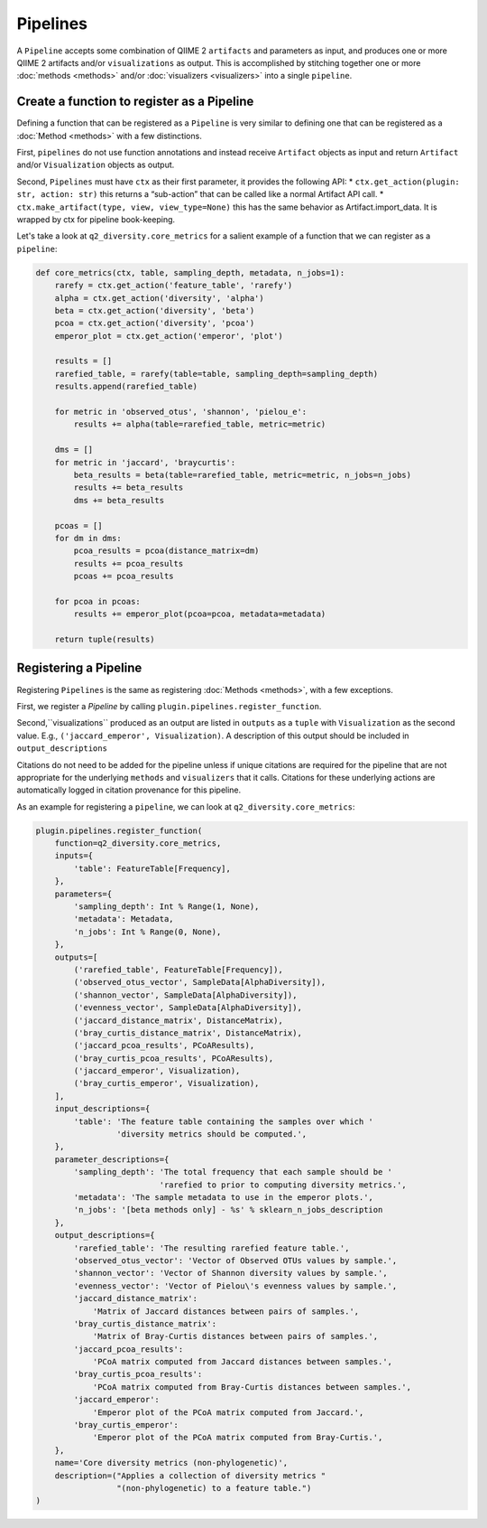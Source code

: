 Pipelines
=========
A ``Pipeline`` accepts some combination of QIIME 2 ``artifacts`` and parameters as input, and produces one or more QIIME 2 artifacts and/or ``visualizations`` as output. This is accomplished by stitching together one or more :doc:`methods <methods>` and/or :doc:`visualizers <visualizers>` into a single ``pipeline``.

Create a function to register as a Pipeline
-------------------------------------------
Defining a function that can be registered as a ``Pipeline`` is very similar to defining one that can be registered as a :doc:`Method <methods>` with a few distinctions.

First, ``pipelines`` do not use function annotations and instead receive ``Artifact`` objects as input and return ``Artifact`` and/or ``Visualization`` objects as output.

Second, ``Pipelines`` must have ``ctx`` as their first parameter, it provides the following API:
* ``ctx.get_action(plugin: str, action: str)`` this returns a “sub-action” that can be called like a normal Artifact API call.
* ``ctx.make_artifact(type, view, view_type=None)`` this has the same behavior as Artifact.import_data. It is wrapped by ctx for pipeline book-keeping.

Let's take a look at ``q2_diversity.core_metrics`` for a salient example of a function that we can register as a ``pipeline``:

.. code-block:: python

   def core_metrics(ctx, table, sampling_depth, metadata, n_jobs=1):
       rarefy = ctx.get_action('feature_table', 'rarefy')
       alpha = ctx.get_action('diversity', 'alpha')
       beta = ctx.get_action('diversity', 'beta')
       pcoa = ctx.get_action('diversity', 'pcoa')
       emperor_plot = ctx.get_action('emperor', 'plot')
   
       results = []
       rarefied_table, = rarefy(table=table, sampling_depth=sampling_depth)
       results.append(rarefied_table)
   
       for metric in 'observed_otus', 'shannon', 'pielou_e':
           results += alpha(table=rarefied_table, metric=metric)
   
       dms = []
       for metric in 'jaccard', 'braycurtis':
           beta_results = beta(table=rarefied_table, metric=metric, n_jobs=n_jobs)
           results += beta_results
           dms += beta_results
   
       pcoas = []
       for dm in dms:
           pcoa_results = pcoa(distance_matrix=dm)
           results += pcoa_results
           pcoas += pcoa_results
   
       for pcoa in pcoas:
           results += emperor_plot(pcoa=pcoa, metadata=metadata)
   
       return tuple(results)


Registering a Pipeline
----------------------
Registering ``Pipelines`` is the same as registering :doc:`Methods <methods>`, with a few exceptions.

First, we register a `Pipeline` by calling ``plugin.pipelines.register_function``.

Second,``visualizations`` produced as an output are listed in ``outputs`` as a ``tuple`` with ``Visualization`` as the second value. E.g., ``('jaccard_emperor', Visualization)``. A description of this output should be included in ``output_descriptions``

Citations do not need to be added for the pipeline unless if unique citations are required for the pipeline that are not appropriate for the underlying ``methods`` and ``visualizers`` that it calls. Citations for these underlying actions are automatically logged in citation provenance for this pipeline.

As an example for registering a ``pipeline``, we can look at ``q2_diversity.core_metrics``:

.. code-block:: python

   plugin.pipelines.register_function(
       function=q2_diversity.core_metrics,
       inputs={
           'table': FeatureTable[Frequency],
       },
       parameters={
           'sampling_depth': Int % Range(1, None),
           'metadata': Metadata,
           'n_jobs': Int % Range(0, None),
       },
       outputs=[
           ('rarefied_table', FeatureTable[Frequency]),
           ('observed_otus_vector', SampleData[AlphaDiversity]),
           ('shannon_vector', SampleData[AlphaDiversity]),
           ('evenness_vector', SampleData[AlphaDiversity]),
           ('jaccard_distance_matrix', DistanceMatrix),
           ('bray_curtis_distance_matrix', DistanceMatrix),
           ('jaccard_pcoa_results', PCoAResults),
           ('bray_curtis_pcoa_results', PCoAResults),
           ('jaccard_emperor', Visualization),
           ('bray_curtis_emperor', Visualization),
       ],
       input_descriptions={
           'table': 'The feature table containing the samples over which '
                    'diversity metrics should be computed.',
       },
       parameter_descriptions={
           'sampling_depth': 'The total frequency that each sample should be '
                             'rarefied to prior to computing diversity metrics.',
           'metadata': 'The sample metadata to use in the emperor plots.',
           'n_jobs': '[beta methods only] - %s' % sklearn_n_jobs_description
       },
       output_descriptions={
           'rarefied_table': 'The resulting rarefied feature table.',
           'observed_otus_vector': 'Vector of Observed OTUs values by sample.',
           'shannon_vector': 'Vector of Shannon diversity values by sample.',
           'evenness_vector': 'Vector of Pielou\'s evenness values by sample.',
           'jaccard_distance_matrix':
               'Matrix of Jaccard distances between pairs of samples.',
           'bray_curtis_distance_matrix':
               'Matrix of Bray-Curtis distances between pairs of samples.',
           'jaccard_pcoa_results':
               'PCoA matrix computed from Jaccard distances between samples.',
           'bray_curtis_pcoa_results':
               'PCoA matrix computed from Bray-Curtis distances between samples.',
           'jaccard_emperor':
               'Emperor plot of the PCoA matrix computed from Jaccard.',
           'bray_curtis_emperor':
               'Emperor plot of the PCoA matrix computed from Bray-Curtis.',
       },
       name='Core diversity metrics (non-phylogenetic)',
       description=("Applies a collection of diversity metrics "
                    "(non-phylogenetic) to a feature table.")
   )
   
